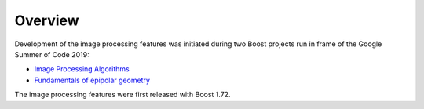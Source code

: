 Overview
========

Development of the image processing features was initiated during two Boost
projects run in frame of the Google Summer of Code 2019:

- `Image Processing Algorithms <https://github.com/boostorg/gil/projects/5>`_
- `Fundamentals of epipolar geometry <https://github.com/boostorg/gil/projects/6>`_

The image processing features were first released with Boost 1.72.
